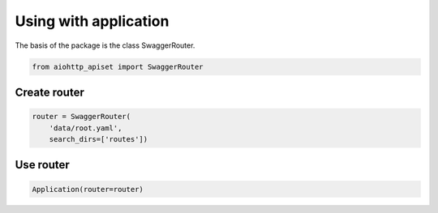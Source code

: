 
======================
Using with application
======================

The basis of the package is the class SwaggerRouter.

.. code-block:: python

  from aiohttp_apiset import SwaggerRouter


Create router
^^^^^^^^^^^^^

.. code-block:: python

  router = SwaggerRouter(
      'data/root.yaml',
      search_dirs=['routes'])

Use router
^^^^^^^^^^

.. code-block:: python

  Application(router=router)
